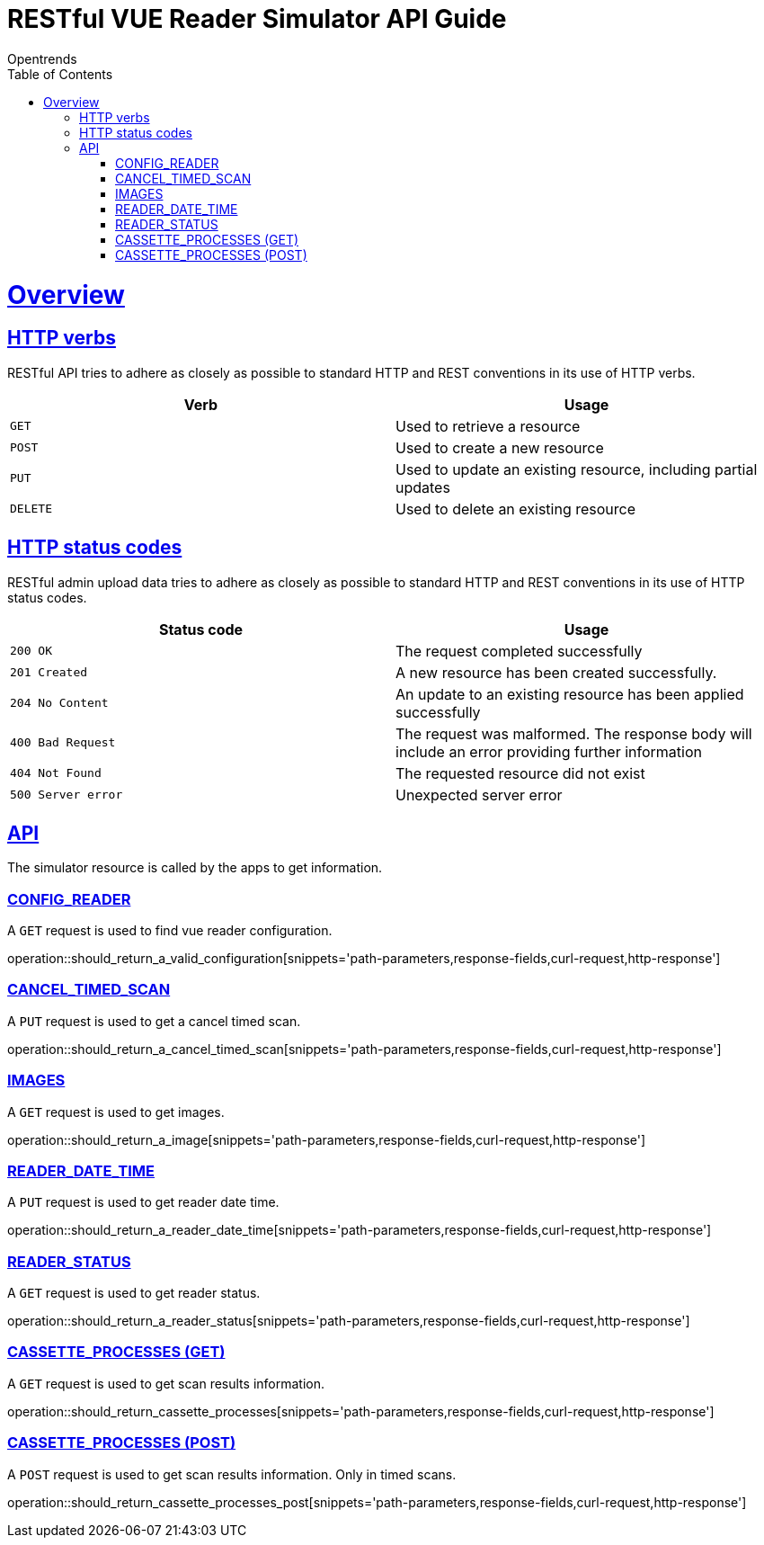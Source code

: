 = RESTful VUE Reader Simulator API Guide
Opentrends;
:doctype: book
:icons: font
:source-highlighter: highlightjs
:toc: left
:toclevels: 4
:sectlinks:
:operation-curl-request-title: Example request
:operation-http-response-title: Example response

[[overview]]
= Overview

[[overview_http_verbs]]
== HTTP verbs

RESTful API tries to adhere as closely as possible to standard HTTP and REST conventions in its use of HTTP verbs.

|===
| Verb | Usage

| `GET`
| Used to retrieve a resource

| `POST`
| Used to create a new resource

| `PUT`
| Used to update an existing resource, including partial updates

| `DELETE`
| Used to delete an existing resource
|===

[[overview_http_status_codes]]
== HTTP status codes

RESTful admin upload data tries to adhere as closely as possible to standard HTTP and REST conventions in its use of HTTP status codes.

|===
| Status code | Usage

| `200 OK`
| The request completed successfully

| `201 Created`
| A new resource has been created successfully.

| `204 No Content`
| An update to an existing resource has been applied successfully

| `400 Bad Request`
| The request was malformed.
The response body will include an error providing further information

| `404 Not Found`
| The requested resource did not exist

| `500 Server error`
| Unexpected server error
|===



[[resources_simulator]]
== API

The simulator resource is called by the apps to get information.


[[resources_config_reader]]
=== CONFIG_READER

A `GET` request is used to find vue reader configuration.

operation::should_return_a_valid_configuration[snippets='path-parameters,response-fields,curl-request,http-response']


[[resources_cancel_timed_scan]]
=== CANCEL_TIMED_SCAN

A `PUT` request is used to get a cancel timed scan.

operation::should_return_a_cancel_timed_scan[snippets='path-parameters,response-fields,curl-request,http-response']


[[resources_images]]
=== IMAGES

A `GET` request is used to get images.

operation::should_return_a_image[snippets='path-parameters,response-fields,curl-request,http-response']


[[resources_reader_date_time]]
=== READER_DATE_TIME

A `PUT` request is used to get reader date time.

operation::should_return_a_reader_date_time[snippets='path-parameters,response-fields,curl-request,http-response']


[[resources_reader_status]]
=== READER_STATUS

A `GET` request is used to get reader status.

operation::should_return_a_reader_status[snippets='path-parameters,response-fields,curl-request,http-response']


[[resources_cassette_processes_get]]
=== CASSETTE_PROCESSES (GET)

A `GET` request is used to get scan results information.

operation::should_return_cassette_processes[snippets='path-parameters,response-fields,curl-request,http-response']


[[resources_cassette_processes_post]]
=== CASSETTE_PROCESSES (POST)

A `POST` request is used to get scan results information. Only in timed scans.

operation::should_return_cassette_processes_post[snippets='path-parameters,response-fields,curl-request,http-response']

